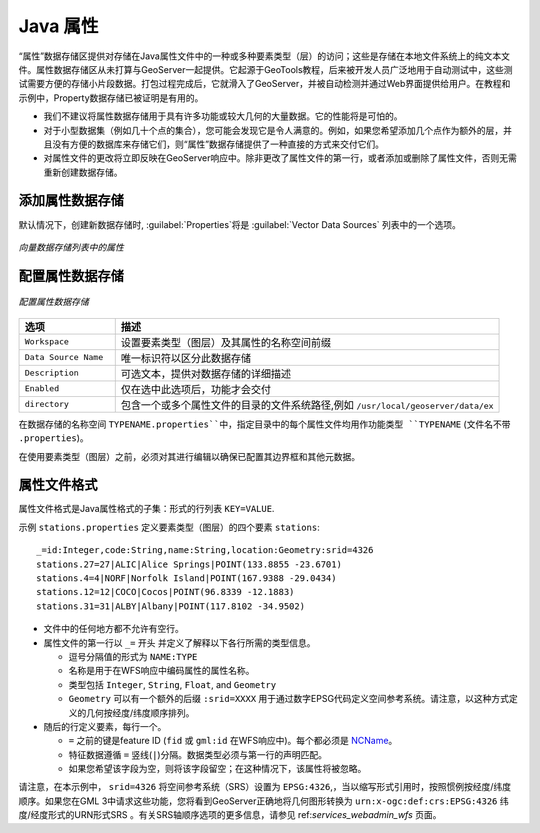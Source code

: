 .. _data_java_properties:

Java 属性
===============

“属性”数据存储区提供对存储在Java属性文件中的一种或多种要素类型（层）的访问；这些是存储在本地文件系统上的纯文本文件。属性数据存储区从未打算与GeoServer一起提供。它起源于GeoTools教程，后来被开发人员广泛地用于自动测试中，这些测试需要方便的存储小片段数据。打包过程完成后，它就滑入了GeoServer，并被自动检测并通过Web界面提供给用户。在教程和示例中，Property数据存储已被证明是有用的。

* 我们不建议将属性数据存储用于具有许多功能或较大几何的大量数据。它的性能将是可怕的。

* 对于小型数据集（例如几十个点的集合），您可能会发现它是令人满意的。例如，如果您希望添加几个点作为额外的层，并且没有方便的数据库来存储它们，则“属性”数据存储提供了一种直接的方式来交付它们。

* 对属性文件的更改将立即反映在GeoServer响应中。除非更改了属性文件的第一行，或者添加或删除了属性文件，否则无需重新创建数据存储。


添加属性数据存储
------------------------------

默认情况下，创建新数据存储时, :guilabel:`Properties`将是 :guilabel:`Vector Data Sources` 列表中的一个选项。

.. figure:: images/propertiescreate.png
   :align: center

   *向量数据存储列表中的属性*

配置属性数据存储
-----------------------------------

.. figure:: images/propertiesconfigure.png
   :align: center

   *配置属性数据存储*

.. list-table::
   :widths: 20 80

   * - **选项**
     - **描述**
   * - ``Workspace``
     - 设置要素类型（图层）及其属性的名称空间前缀
   * - ``Data Source Name``
     - 唯一标识符以区分此数据存储
   * - ``Description``
     - 可选文本，提供对数据存储的详细描述
   * - ``Enabled``
     - 仅在选中此选项后，功能才会交付
   * - ``directory``
     - 包含一个或多个属性文件的目录的文件系统路径,例如 ``/usr/local/geoserver/data/ex``

在数据存储的名称空间 ``TYPENAME.properties``中，指定目录中的每个属性文件均用作功能类型 ``TYPENAME`` (文件名不带 ``.properties``)。

在使用要素类型（图层）之前，必须对其进行编辑以确保已配置其边界框和其他元数据。


属性文件格式
--------------------

属性文件格式是Java属性格式的子集：形式的行列表 ``KEY=VALUE``.

示例 ``stations.properties`` 定义要素类型（图层）的四个要素 ``stations``::

    _=id:Integer,code:String,name:String,location:Geometry:srid=4326
    stations.27=27|ALIC|Alice Springs|POINT(133.8855 -23.6701)
    stations.4=4|NORF|Norfolk Island|POINT(167.9388 -29.0434)
    stations.12=12|COCO|Cocos|POINT(96.8339 -12.1883)
    stations.31=31|ALBY|Albany|POINT(117.8102 -34.9502)

* 文件中的任何地方都不允许有空行。

* 属性文件的第一行以 ``_=`` 开头 并定义了解释以下各行所需的类型信息。

  * 逗号分隔值的形式为 ``NAME:TYPE``
  * 名称是用于在WFS响应中编码属性的属性名称。
  * 类型包括 ``Integer``, ``String``, ``Float``, and ``Geometry``
  * ``Geometry`` 可以有一个额外的后缀 ``:srid=XXXX`` 用于通过数字EPSG代码定义空间参考系统。请注意，以这种方式定义的几何按经度/纬度顺序排列。

* 随后的行定义要素，每行一个。

  *  ``=`` 之前的键是feature ID (``fid`` 或 ``gml:id`` 在WFS响应中)。每个都必须是 `NCName <http://www.w3.org/TR/1999/REC-xml-names-19990114/#NT-NCName>`_。
  * 特征数据遵循 ``=`` 竖线(``|``)分隔。数据类型必须与第一行的声明匹配。
  * 如果您希望该字段为空，则将该字段留空；在这种情况下，该属性将被忽略。


请注意，在本示例中， ``srid=4326`` 将空间参考系统（SRS）设置为 ``EPSG:4326``,，当以缩写形式引用时，按照惯例按经度/纬度顺序。如果您在GML 3中请求这些功能，您将看到GeoServer正确地将几何图形转换为 ``urn:x-ogc:def:crs:EPSG:4326`` 纬度/经度形式的URN形式SRS 。有关SRS轴顺序选项的更多信息，请参见 ref:`services_webadmin_wfs` 页面。

